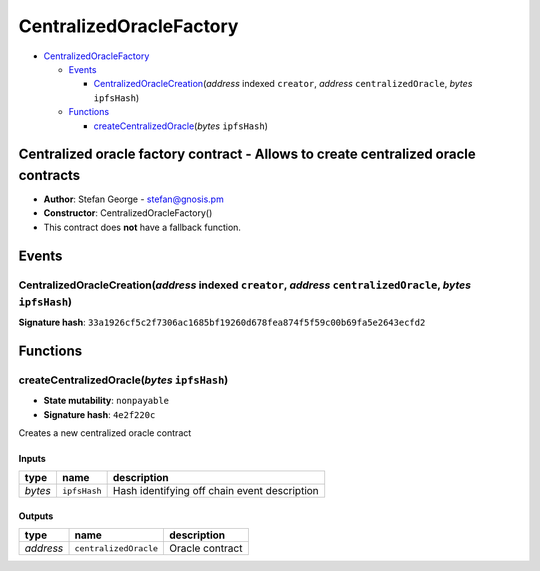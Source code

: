 CentralizedOracleFactory
========================

-  `CentralizedOracleFactory <#centralizedoraclefactory>`__

   -  `Events <#events>`__

      -  `CentralizedOracleCreation <#centralizedoraclecreation-address-indexed-creator-address-centralizedoracle-bytes-ipfshash>`__\ (*address*
         indexed ``creator``, *address* ``centralizedOracle``, *bytes*
         ``ipfsHash``)

   -  `Functions <#functions>`__

      -  `createCentralizedOracle <#createcentralizedoracle-bytes-ipfshash>`__\ (*bytes*
         ``ipfsHash``)

Centralized oracle factory contract - Allows to create centralized oracle contracts
-----------------------------------------------------------------------------------

-  **Author**: Stefan George - stefan@gnosis.pm
-  **Constructor**: CentralizedOracleFactory()
-  This contract does **not** have a fallback function.

Events
------

CentralizedOracleCreation(\ *address* indexed ``creator``, *address* ``centralizedOracle``, *bytes* ``ipfsHash``)
~~~~~~~~~~~~~~~~~~~~~~~~~~~~~~~~~~~~~~~~~~~~~~~~~~~~~~~~~~~~~~~~~~~~~~~~~~~~~~~~~~~~~~~~~~~~~~~~~~~~~~~~~~~~~~~~~

**Signature hash**:
``33a1926cf5c2f7306ac1685bf19260d678fea874f5f59c00b69fa5e2643ecfd2``

Functions
---------

createCentralizedOracle(\ *bytes* ``ipfsHash``)
~~~~~~~~~~~~~~~~~~~~~~~~~~~~~~~~~~~~~~~~~~~~~~~

-  **State mutability**: ``nonpayable``
-  **Signature hash**: ``4e2f220c``

Creates a new centralized oracle contract

Inputs
^^^^^^

+---------+--------------+----------------------------------------------+
| type    | name         | description                                  |
+=========+==============+==============================================+
| *bytes* | ``ipfsHash`` | Hash identifying off chain event description |
+---------+--------------+----------------------------------------------+

Outputs
^^^^^^^

+-----------+-----------------------+-----------------+
| type      | name                  | description     |
+===========+=======================+=================+
| *address* | ``centralizedOracle`` | Oracle contract |
+-----------+-----------------------+-----------------+
